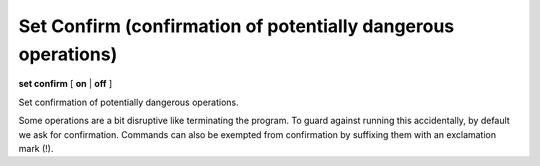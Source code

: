 .. index:: set; confirm
.. _set_confirm:

Set Confirm (confirmation of potentially dangerous operations)
--------------------------------------------------------------

**set confirm** [ **on** | **off** ]

Set confirmation of potentially dangerous operations.

Some operations are a bit disruptive like terminating the program.
To guard against running this accidentally, by default we ask for
confirmation. Commands can also be exempted from confirmation by suffixing
them with an exclamation mark (!).

.. seealso::

   :ref:`show confirm <show_confirm>`
